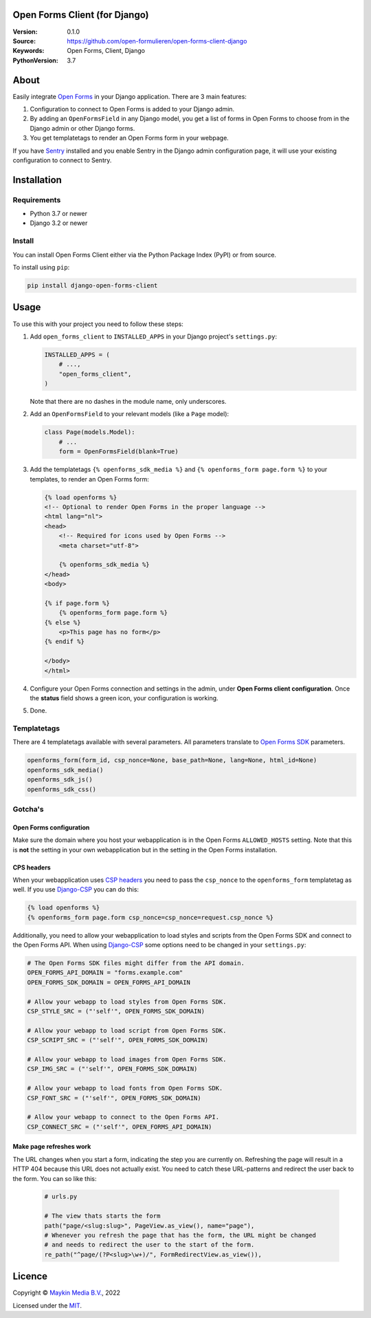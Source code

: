 

Open Forms Client (for Django)
==============================

:Version: 0.1.0
:Source: https://github.com/open-formulieren/open-forms-client-django
:Keywords: Open Forms, Client, Django
:PythonVersion: 3.7

|build-status| |code-quality| |black| |coverage|

|python-versions| |django-versions| |pypi-version|

About
=====

Easily integrate `Open Forms`_ in your Django application. There are 3 main 
features:

#. Configuration to connect to Open Forms is added to your Django admin.
#. By adding an ``OpenFormsField`` in any Django model, you get a list of forms
   in Open Forms to choose from in the Django admin or other Django forms.
#. You get templatetags to render an Open Forms form in your webpage.

If you have `Sentry`_ installed and you enable Sentry in the Django admin
configuration page, it will use your existing configuration to connect to
Sentry.

|screenshot-1| |screenshot-2| |screenshot-3|


Installation
============

Requirements
------------

* Python 3.7 or newer
* Django 3.2 or newer


Install
-------

You can install Open Forms Client either via the Python Package Index (PyPI) or 
from source.

To install using ``pip``:

.. code-block:: bash

    pip install django-open-forms-client


Usage
=====

To use this with your project you need to follow these steps:

#. Add ``open_forms_client`` to ``INSTALLED_APPS`` in your Django project's 
   ``settings.py``:

   .. code-block:: python

      INSTALLED_APPS = (
          # ...,
          "open_forms_client",
      )

   Note that there are no dashes in the module name, only underscores.

#. Add an ``OpenFormsField`` to your relevant models (like a ``Page`` model):

   .. code-block:: python

      class Page(models.Model):
          # ...
          form = OpenFormsField(blank=True)

#. Add the templatetags ``{% openforms_sdk_media %}`` and 
   ``{% openforms_form page.form %}`` to your templates, to render an Open 
   Forms form:

   .. code-block:: html
 
      {% load openforms %}
      <!-- Optional to render Open Forms in the proper language -->
      <html lang="nl">
      <head>
          <!-- Required for icons used by Open Forms -->
          <meta charset="utf-8">
  
          {% openforms_sdk_media %}
      </head>
      <body>
  
      {% if page.form %}
          {% openforms_form page.form %}
      {% else %}
          <p>This page has no form</p>
      {% endif %}
  
      </body>
      </html>

#. Configure your Open Forms connection and settings in the admin, under 
   **Open Forms client configuration**. Once the **status** field shows a green 
   icon, your configuration is working.

#. Done.


Templatetags
------------

There are 4 templatetags available with several parameters. All parameters
translate to `Open Forms SDK`_ parameters.

.. code-block:: python

   openforms_form(form_id, csp_nonce=None, base_path=None, lang=None, html_id=None)
   openforms_sdk_media()
   openforms_sdk_js()
   openforms_sdk_css()


Gotcha's
--------

Open Forms configuration
~~~~~~~~~~~~~~~~~~~~~~~~

Make sure the domain where you host your webapplication is in the Open Forms
``ALLOWED_HOSTS`` setting. Note that this is **not** the setting in your own
webapplication but in the setting in the Open Forms installation.


CPS headers
~~~~~~~~~~~

When your webapplication uses `CSP headers`_ you need to pass the ``csp_nonce``
to the ``openforms_form`` templatetag as well. If you use `Django-CSP`_ you can
do this:
   
.. code-block:: html
 
   {% load openforms %}
   {% openforms_form page.form csp_nonce=csp_nonce=request.csp_nonce %}

Additionally, you need to allow your webapplication to load styles and scripts 
from the Open Forms SDK and connect to the Open Forms API. When using 
`Django-CSP`_ some options need to be changed in your ``settings.py``:

.. code-block:: python

    # The Open Forms SDK files might differ from the API domain.
    OPEN_FORMS_API_DOMAIN = "forms.example.com"
    OPEN_FORMS_SDK_DOMAIN = OPEN_FORMS_API_DOMAIN

    # Allow your webapp to load styles from Open Forms SDK.
    CSP_STYLE_SRC = ("'self'", OPEN_FORMS_SDK_DOMAIN)

    # Allow your webapp to load script from Open Forms SDK.
    CSP_SCRIPT_SRC = ("'self'", OPEN_FORMS_SDK_DOMAIN)

    # Allow your webapp to load images from Open Forms SDK.
    CSP_IMG_SRC = ("'self'", OPEN_FORMS_SDK_DOMAIN)

    # Allow your webapp to load fonts from Open Forms SDK.
    CSP_FONT_SRC = ("'self'", OPEN_FORMS_SDK_DOMAIN)

    # Allow your webapp to connect to the Open Forms API.
    CSP_CONNECT_SRC = ("'self'", OPEN_FORMS_API_DOMAIN)


Make page refreshes work
~~~~~~~~~~~~~~~~~~~~~~~~

The URL changes when you start a form, indicating the step you are currently 
on. Refreshing the page will result in a HTTP 404 because this URL does not 
actually exist. You need to catch these URL-patterns and redirect the user 
back to the form. You can so like this:

   .. code-block:: python
   
      # urls.py
   
      # The view thats starts the form
      path("page/<slug:slug>", PageView.as_view(), name="page"),
      # Whenever you refresh the page that has the form, the URL might be changed
      # and needs to redirect the user to the start of the form.
      re_path("^page/(?P<slug>\w+)/", FormRedirectView.as_view()),


Licence
=======

Copyright © `Maykin Media B.V.`_, 2022

Licensed under the `MIT`_.

.. _`Maykin Media B.V.`: https://www.maykinmedia.nl
.. _`MIT`: LICENSE
.. _`Open Forms`: https://github.com/open-formulieren/open-forms
.. _`Open Forms SDK`: https://github.com/open-formulieren/open-forms-sdk
.. _`Sentry`: https://sentry.io/
.. _`CSP headers`: https://developer.mozilla.org/en-US/docs/Web/HTTP/CSP
.. _`Django-CSP`: https://github.com/mozilla/django-csp

.. |build-status| image:: https://github.com/open-formulieren/open-forms-client-django/workflows/Run%20CI/badge.svg
    :alt: Build status
    :target: https://github.com/open-formulieren/open-forms-client-django/actions?query=workflow%3A%22Run+CI%22

.. |code-quality| image:: https://github.com/open-formulieren/open-forms-client-django/workflows/Code%20quality%20checks/badge.svg
     :alt: Code quality checks
     :target: https://github.com/open-formulieren/open-forms-client-django/actions?query=workflow%3A%22Code+quality+checks%22

.. |black| image:: https://img.shields.io/badge/code%20style-black-000000.svg
    :target: https://github.com/psf/black

.. |coverage| image:: https://codecov.io/gh/open-formulieren/open-forms-client-django/branch/main/graph/badge.svg
    :target: https://codecov.io/gh/open-formulieren/open-forms-client-django
    :alt: Coverage status

.. |python-versions| image:: https://img.shields.io/pypi/pyversions/open-forms-client.svg

.. |django-versions| image:: https://img.shields.io/pypi/djversions/open-forms-client.svg

.. |pypi-version| image:: https://img.shields.io/pypi/v/open-forms-client.svg
    :target: https://pypi.org/project/open-forms-client/

.. |screenshot-1| image:: https://github.com/open-formulieren/open-forms-client-django/raw/main/docs/_assets/screenshot_admin_config.png
    :alt: Ordered dashboard with dropdown menu.
    :target: https://github.com/open-formulieren/open-forms-client-django/raw/main/docs/_assets/screenshot_admin_config.png

.. |screenshot-2| image:: https://github.com/open-formulieren/open-forms-client-django/raw/main/docs/_assets/screenshot_admin_model_field.png
    :alt: Ordered dashboard with dropdown menu.
    :target: https://github.com/open-formulieren/open-forms-client-django/raw/main/docs/_assets/screenshot_admin_model_field.png

.. |screenshot-3| image:: https://github.com/open-formulieren/open-forms-client-django/raw/main/docs/_assets/screenshot_form_rendering.png
    :alt: Ordered dashboard with dropdown menu.
    :target: https://github.com/open-formulieren/open-forms-client-django/raw/main/docs/_assets/screenshot_form_rendering.png